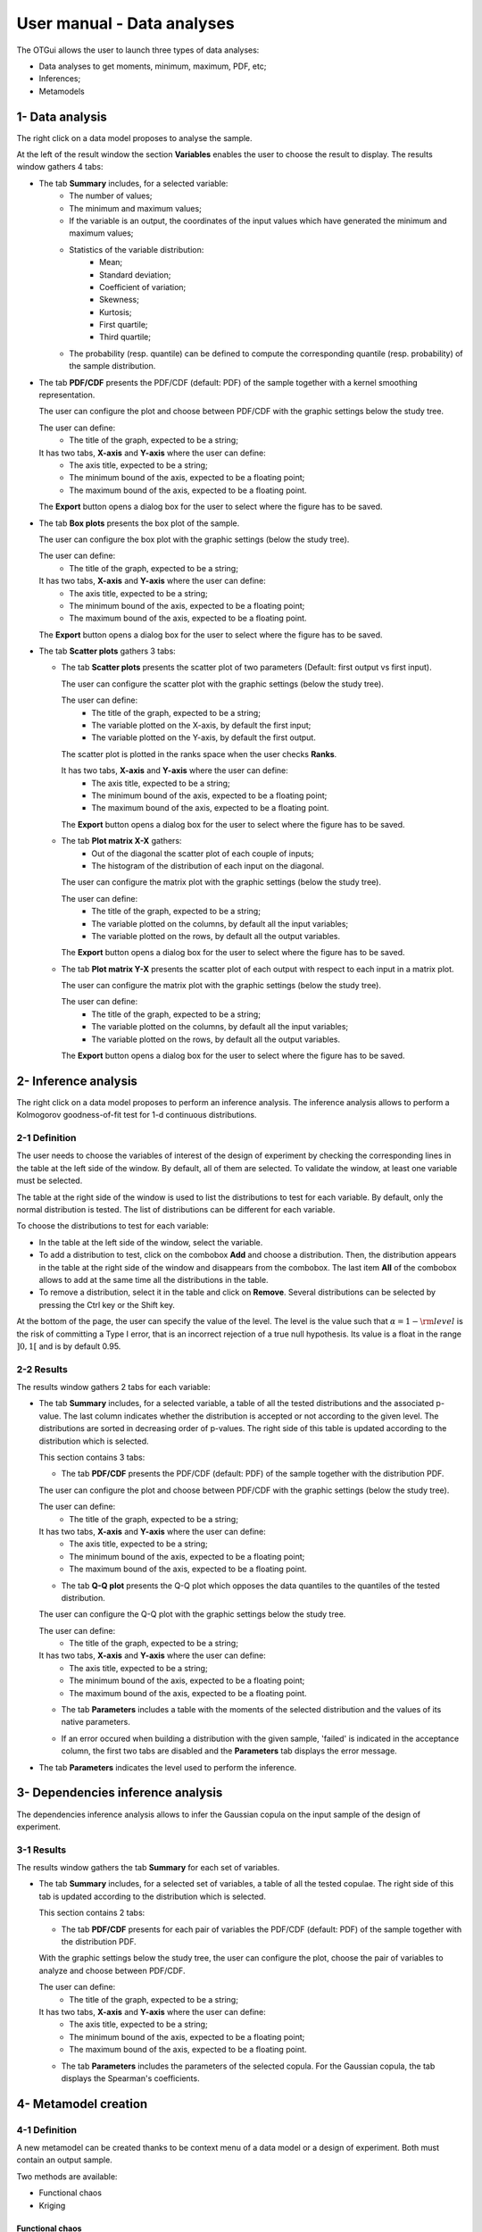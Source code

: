 ===========================
User manual - Data analyses
===========================

The OTGui allows the user to launch three types of data analyses:

- Data analyses to get moments, minimum, maximum, PDF, etc;
- Inferences;
- Metamodels

1- Data analysis
================

The right click on a data model proposes to analyse the sample.

At the left of the result window the section **Variables** enables the user to choose the result to display.
The results window gathers 4 tabs:

- The tab **Summary** includes, for a selected variable:
    - The number of values;
    - The minimum and maximum values;
    - If the variable is an output, the coordinates of the input values which have generated
      the minimum and maximum values;
    - Statistics of the variable distribution:
        - Mean;
        - Standard deviation;
        - Coefficient of variation;
        - Skewness;
        - Kurtosis;
        - First quartile;
        - Third quartile;
    - The probability (resp. quantile) can be defined to compute the corresponding
      quantile (resp. probability) of the sample distribution.

.. image:: /user_manual/graphical_interface/data_analysis/data_model_analysis_summary.png
    :align: center

- The tab **PDF/CDF** presents the PDF/CDF (default: PDF) of the sample
  together with a kernel smoothing representation.

  The user can configure the plot and choose between PDF/CDF with the graphic
  settings below the study tree.

  .. image:: /user_manual/graphical_interface/data_analysis/data_model_analysis_PDF_setting.png
      :align: center

  The user can define:
    - The title of the graph, expected to be a string;

  It has two tabs, **X-axis** and **Y-axis** where the user can define:
    - The axis title, expected to be a string;
    - The minimum bound of the axis, expected to be a floating point;
    - The maximum bound of the axis, expected to be a floating point.

  The **Export** button opens a dialog box for the user to select where the
  figure has to be saved.

  .. image:: /user_manual/graphical_interface/data_analysis/data_model_analysis_PDF.png
      :align: center

- The tab **Box plots** presents the box plot of the sample.

  .. image:: /user_manual/graphical_interface/data_analysis/data_model_analysis_boxplot.png
      :align: center

  The user can configure the box plot with the graphic settings (below the study tree).

  .. image:: /user_manual/graphical_interface/data_analysis/data_model_analysis_boxplot_setting.png
      :align: center

  The user can define:
    - The title of the graph, expected to be a string;

  It has two tabs, **X-axis** and **Y-axis** where the user can define:
    - The axis title, expected to be a string;
    - The minimum bound of the axis, expected to be a floating point;
    - The maximum bound of the axis, expected to be a floating point.

  The **Export** button opens a dialog box for the user to select where the
  figure has to be saved.

- The tab **Scatter plots** gathers 3 tabs:

  - The tab **Scatter plots** presents the scatter plot of two parameters (Default:
    first output vs first input).

    .. image:: /user_manual/graphical_interface/data_analysis/data_model_analysis_scatterplot.png
        :align: center

    The user can configure the scatter plot with the graphic settings (below the study tree).

    .. image:: /user_manual/graphical_interface/data_analysis/data_model_analysis_scatterplot_setting.png
        :align: center

    The user can define:
      - The title of the graph, expected to be a string;
      - The variable plotted on the X-axis, by default the first input;
      - The variable plotted on the Y-axis, by default the first output.

    The scatter plot is plotted in the ranks space when the user checks **Ranks**.

    It has two tabs, **X-axis** and **Y-axis** where the user can define:
      - The axis title, expected to be a string;
      - The minimum bound of the axis, expected to be a floating point;
      - The maximum bound of the axis, expected to be a floating point.

    The **Export** button opens a dialog box for the user to select where the
    figure has to be saved.

  - The tab **Plot matrix X-X** gathers:
      - Out of the diagonal the scatter plot of each couple of inputs;
      - The histogram of the distribution of each input on the diagonal.

    .. image:: /user_manual/graphical_interface/data_analysis/data_model_analysis_plotmatrixXX.png
        :align: center

    The user can configure the matrix plot with the graphic settings (below the study tree).

    .. image:: /user_manual/graphical_interface/data_analysis/data_model_analysis_plotmatrixYX_setting.png
        :align: center

    The user can define:
      - The title of the graph, expected to be a string;
      - The variable plotted on the columns, by default all the input variables;
      - The variable plotted on the rows, by default all the output variables.

    The **Export** button opens a dialog box for the user to select where the
    figure has to be saved.

  - The tab **Plot matrix Y-X** presents the scatter plot of each output with respect
    to each input in a matrix plot. 

    .. image:: /user_manual/graphical_interface/data_analysis/data_model_analysis_plotmatrixYX.png
        :align: center

    The user can configure the matrix plot with the graphic settings (below the study tree).

    .. image:: /user_manual/graphical_interface/data_analysis/data_model_analysis_plotmatrixYX_setting.png
        :align: center

    The user can define:
      - The title of the graph, expected to be a string;
      - The variable plotted on the columns, by default all the input variables;
      - The variable plotted on the rows, by default all the output variables.

    The **Export** button opens a dialog box for the user to select where the
    figure has to be saved.

.. _inferenceAnalysis:

2- Inference analysis
=====================

The right click on a data model proposes to perform an inference analysis.
The inference analysis allows to perform a Kolmogorov goodness-of-fit test for 1-d
continuous distributions.

2-1 Definition
''''''''''''''

.. image:: /user_manual/graphical_interface/data_analysis/inference_wizard.png
    :align: center

The user needs to choose the variables of interest of the design of experiment by checking
the corresponding lines in the table at the left side of the window. By default, all of them
are selected. To validate the window, at least one variable must be selected.

The table at the right side of the window is used to list the distributions
to test for each variable. By default, only the normal distribution is tested.
The list of distributions can be different for each variable.

To choose the distributions to test for each variable:

- In the table at the left side of the window, select the variable.
- To add a distribution to test, click on the combobox **Add** and choose a distribution.
  Then, the distribution appears in the table at the right side of the window and
  disappears from the combobox.
  The last item **All** of the combobox allows to add at the same time all the
  distributions in the table.
- To remove a distribution, select it in the table and click on **Remove**.
  Several distributions can be selected by pressing the Ctrl key or the Shift key.

At the bottom of the page, the user can specify the value of the level. The level is
the value such that :math:`\alpha = 1 - {\rm level}` is the risk of
committing a Type I error, that is an incorrect rejection of a true
null hypothesis. Its value is a float in the range :math:`]0, 1[` and is by default 0.95.

2-2 Results
'''''''''''

The results window gathers 2 tabs for each variable:

- The tab **Summary** includes, for a selected variable, a table of all the tested
  distributions and the associated p-value. The last column
  indicates whether the distribution is accepted or not according to the given level.
  The distributions are sorted in decreasing order of p-values.
  The right side of this table is updated according to the distribution which is selected.

  This section contains 3 tabs:

  - The tab **PDF/CDF** presents the PDF/CDF (default: PDF) of the sample
    together with the distribution PDF.

  .. image:: /user_manual/graphical_interface/data_analysis/inference_resultWindow_tab_summary_PDF.png
      :align: center

  The user can configure the plot and choose between PDF/CDF with the graphic
  settings (below the study tree).

  .. image:: /user_manual/graphical_interface/data_analysis/inference_resultWindow_PDF_setting.png
      :align: center

  The user can define:
    - The title of the graph, expected to be a string;

  It has two tabs, **X-axis** and **Y-axis** where the user can define:
    - The axis title, expected to be a string;
    - The minimum bound of the axis, expected to be a floating point;
    - The maximum bound of the axis, expected to be a floating point.

  - The tab **Q-Q plot** presents the Q-Q plot which opposes the data quantiles to the quantiles
    of the tested distribution.

  .. image:: /user_manual/graphical_interface/data_analysis/inference_resultWindow_tab_summary_QQplot.png
      :align: center

  The user can configure the Q-Q plot with the graphic settings below the study tree.

  .. image:: /user_manual/graphical_interface/data_analysis/inference_resultWindow_qqplot_setting.png
      :align: center

  The user can define:
    - The title of the graph, expected to be a string;

  It has two tabs, **X-axis** and **Y-axis** where the user can define:
    - The axis title, expected to be a string;
    - The minimum bound of the axis, expected to be a floating point;
    - The maximum bound of the axis, expected to be a floating point.

  - The tab **Parameters** includes a table with the moments of the selected distribution
    and the values of its native parameters.

  .. image:: /user_manual/graphical_interface/data_analysis/inference_resultWindow_tab_summary_parameters.png
      :align: center

  - If an error occured when building a distribution with the given sample, 'failed' is indicated in the
    acceptance column, the first two tabs are disabled and the **Parameters** tab displays the error message.

  .. image:: /user_manual/graphical_interface/data_analysis/inference_resultWindow_tab_summary_parameters_error_message.png
      :align: center

- The tab **Parameters** indicates the level used to perform the inference.

  .. image:: /user_manual/graphical_interface/data_analysis/inference_resultWindow_tab_parameters.png
      :align: center


3- Dependencies inference analysis
==================================

The dependencies inference analysis allows to infer the Gaussian copula on the input sample
of the design of experiment.

3-1 Results
'''''''''''

The results window gathers the tab **Summary** for each set of variables.

- The tab **Summary** includes, for a selected set of variables, a table of all the tested
  copulae. The right side of this tab is updated according to the distribution which is selected.

  This section contains 2 tabs:

  - The tab **PDF/CDF** presents for each pair of variables the PDF/CDF (default: PDF) of the sample
    together with the distribution PDF.

  .. image:: /user_manual/graphical_interface/data_analysis/copulaInference_resultWindow_tab_summary_PDF.png
      :align: center

  With the graphic settings below the study tree, the user can configure the plot, choose the pair of
  variables to analyze and choose between PDF/CDF.

  .. image:: /user_manual/graphical_interface/data_analysis/copulaInference_resultWindow_PDF_setting.png
      :align: center

  The user can define:
    - The title of the graph, expected to be a string;

  It has two tabs, **X-axis** and **Y-axis** where the user can define:
    - The axis title, expected to be a string;
    - The minimum bound of the axis, expected to be a floating point;
    - The maximum bound of the axis, expected to be a floating point.

  - The tab **Parameters** includes the parameters of the selected copula. For the Gaussian copula, the
    tab displays the Spearman's coefficients.

  .. image:: /user_manual/graphical_interface/data_analysis/copulaInference_resultWindow_tab_summary_parameters.png
      :align: center

4- Metamodel creation
======================

4-1 Definition
''''''''''''''

A new metamodel can be created thanks to be context menu of a data model or a
design of experiment. Both must contain an output sample.

Two methods are available:

- Functional chaos
- Kriging

Functional chaos
~~~~~~~~~~~~~~~~

.. image:: /user_manual/graphical_interface/data_analysis/metaModel_functional_chaos_wizard.png
    :align: center

The user can choose the output variables of interest of the design of experiment
or data model by clicking on the button **-- Select Outputs --** at the top of the window.
By default all the output variables are analysed.

.. image:: /user_manual/graphical_interface/probabilistic_analysis/analyses_selectionOutput.png
    :align: center

- In the section **Parameters** the user can specify the needed chaos degree. The
  degree must superior or equal to 1. By default, it is equal to 2.

- In the section **Validation** the user can request a validation of the metamodel
  by the Leave-one-out method. Be careful, this method is very time consuming.

- In the advanced parameters, the user can choose to use a sparse chaos.

Kriging
~~~~~~~

.. image:: /user_manual/graphical_interface/data_analysis/metaModel_kriging_wizard.png
    :align: center

The user can choose the output variables of interest of the design of experiment
or data model by clicking on the button **-- Select Outputs --** at the top of the window.
By default all the output variables are analysed.

.. image:: /user_manual/graphical_interface/probabilistic_analysis/analyses_selectionOutput.png
    :align: center

- In the section **Parameters** the user can choose:

  - The covariance model (default: Squared exponential) between:

    - Squared exponential,
    - Absolute exponential,
    - Generalized exponential,
    - Matérn model

    To parametrize these models the user can defined:

    - The scale for each input by clicking on the button "**...**" on the
      **Scale** line. A wizard appears with a table containing a column to list
      the input variables and a column to display and edit the scales
      (default: 1.). 

      .. image:: /user_manual/graphical_interface/data_analysis/kriging_scale_wizard.png
          :align: center

    - The amplitude of the process (default: 1., positive float expected).

    - The parameter **p**, exponent of the euclidean norm (default: 1., positive float expected),
      if the **Generalized exponential** model is chosen..

      .. image:: /user_manual/graphical_interface/data_analysis/kriging_p_parameter.png
          :align: center

    - The coefficient **nu** (default: 1.5, positive float expected), if the **Matérn**
      model is chosen.

      .. image:: /user_manual/graphical_interface/data_analysis/kriging_nu_parameter.png
          :align: center

  - The trend basis (default: Constant) between:

    - Constant,
    - Linear,
    - Quadratic


4-2 Results
'''''''''''

For the two methods the results window gathers:

- The tab **Metamodel** which contains a plot opposing the metamodel values
  to the physical model output values. A diagonal is built with the physical
  model output values.
  For the functional chaos method, it presents for each output the metamodel predictivity coefficient
  :math:`\displaystyle R2 = \frac{\sum_{i=0}^N (y_i - \hat{y_i})^2}{\sum_{i=0}^N {(\bar{y} - y_i)}}`
  and the residual :math:`\displaystyle res = \frac{\sqrt{\sum_{i=0}^N (y_i - \hat{y_i})^2}}{N}`.

  .. image:: /user_manual/graphical_interface/data_analysis/metaModel_result_window_plot.png
      :align: center

  The user can configure the plot with the graphic settings below the study tree:

  .. image:: /user_manual/graphical_interface/data_analysis/metaModel_result_window_metamodel_graph_setting.png
      :align: center

  The user can define:
    - The title of the graph, expected to be a string;

  It has two tabs, **X-axis** and **Y-axis** where the user can define:
    - The axis title, expected to be a string;
    - The minimum bound of the axis, expected to be a floating point;
    - The maximum bound of the axis, expected to be a floating point.

  The **Export** button opens a dialog box for the user to select where the
  figure has to be saved;

- If the user requested a metamodel validation by the Leave-one-out method,
  the window contains a tab **Validation**.
  It presents for each output the metamodel predictivity coefficient
  :math:`\displaystyle Q2 = 1 - \frac{\sum_{i=0}^N (y_i - \hat{y_i})^2}{\sum_{i=0}^N {(\bar{y} - y_i)}}`
  and the residual :math:`\displaystyle res = \frac{\sqrt{\sum_{i=0}^N (y_i - \hat{y_i})^2}}{N}`.
  It contains also a plot opposing the predicted metamodel values by Leave-one-out
  to the physical model output values. A diagonal is built with the physical
  model output values.

  .. image:: /user_manual/graphical_interface/data_analysis/metaModel_result_window_LOO_plot.png
      :align: center

  The user can configure the plot with the graphic settings below the study tree:

  .. image:: /user_manual/graphical_interface/data_analysis/metaModel_result_window_metamodel_graph_setting.png
      :align: center

  The user can define:
    - The title of the graph, expected to be a string;

  It has two tabs, **X-axis** and **Y-axis** where the user can define:
    - The axis title, expected to be a string;
    - The minimum bound of the axis, expected to be a floating point;
    - The maximum bound of the axis, expected to be a floating point.

  The **Export** button opens a dialog box for the user to select where the
  figure has to be saved;

- The tab **Parameters** which contains the analysis' parameters' values.

  .. image:: /user_manual/graphical_interface/data_analysis/metaModel_result_window_parameters.png
      :align: center

Functional chaos
~~~~~~~~~~~~~~~~

The results window gathers two tabs:

- The tab **Moments** presents the first and second order moments.

  .. image:: /user_manual/graphical_interface/data_analysis/metaModel_result_window_moments.png
      :align: center

- The tab **Sobol indices** contains the first and total order indices plotted for each input variable.

  .. image:: /user_manual/graphical_interface/data_analysis/metaModel_result_window_sobol_indices.png
    :align: center

  The user can configure the plot with the graphic settings below the study tree;

  .. image:: /user_manual/graphical_interface/data_analysis/metaModel_result_window_sobol_indices_graph_setting.png
      :align: center

  The user can define:
    - The title of the graph, expected to be a string;

  It has two tabs, **X-axis** and **Y-axis** where the user can define:
    - The axis title, expected to be a string;
    - The minimum bound of the axis, expected to be a floating point;
    - The maximum bound of the axis, expected to be a floating point.

  The **Export** button opens a dialog box for the user to select where the
  figure has to be saved;

  - The tab has a table with the first and total order indices value for each variable. Each
    column can be sorted by clicking on its header. When sorting the table, the
    points on the graphic are also sorted;

  - The index corresponding to the interactions;

  .. |attentionButton| image:: /user_manual/graphical_interface/probabilistic_analysis/task-attention.png

If the Sobol's indices estimates are incoherent, refer to the warning message in the tooltip of |attentionButton|,
and try to perform the analysis with a greater sample size.

